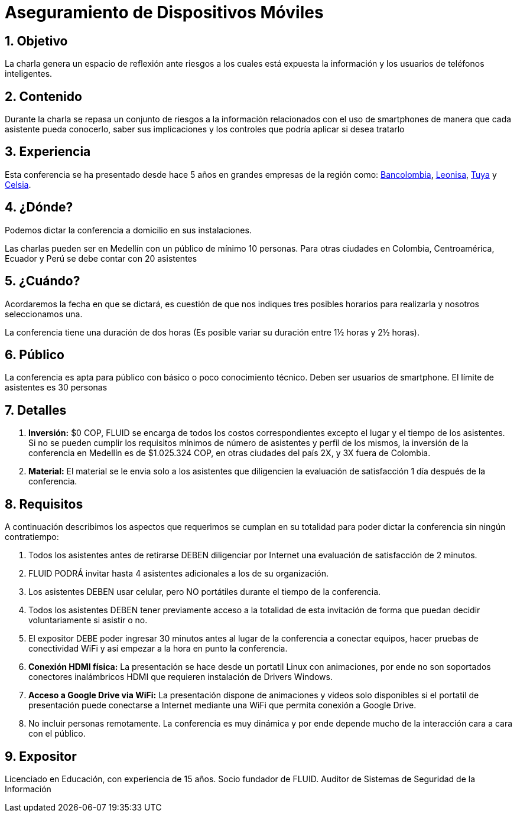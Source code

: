 :slug: conferencias/aseguramiento-moviles/
:category: conferencias
:description: La presente página tiene como objetivo informar a los clientes sobre el servicio de conferencias ofrecido por FLUID. La conferencia de Aseguramiento de Dispositivos Móviles, tiene por objetivo socializar los riesgos a la seguridad que trae consigo el uso de smartphones.
:keywords: FLUID, Conferencia, Seguridad, Dispositivos, Móviles, SmartPhone.

= Aseguramiento de Dispositivos Móviles

== 1. Objetivo

La charla genera un espacio de reflexión ante riesgos a los 
cuales está expuesta la información y los usuarios de teléfonos inteligentes.

== 2. Contenido

Durante la charla se repasa un conjunto de riesgos a la información relacionados 
con el uso de smartphones de manera que cada asistente pueda conocerlo, 
saber sus implicaciones y los controles que podría aplicar si desea tratarlo


== 3. Experiencia

Esta conferencia se ha presentado desde hace 5 años en grandes empresas de la región como: 
link:https://www.grupobancolombia.com/wps/portal/personas[Bancolombia], link:https://www.negocioleonisa.com/wps/portal/colombia[Leonisa], 
link:http://www.tuya.com.co/[Tuya] y link:http://www.celsia.com/[Celsia].

== 4. ¿Dónde?

Podemos dictar la conferencia a domicilio en sus instalaciones. 

Las charlas pueden ser en Medellín con un público de mínimo 10 personas. 
Para otras ciudades en Colombia, Centroamérica, Ecuador y Perú se debe contar con 20 asistentes

== 5. ¿Cuándo? 

Acordaremos la fecha en que se dictará, es cuestión de que nos indiques tres posibles horarios 
para realizarla y nosotros seleccionamos una.

La conferencia tiene una duración de dos horas (Es posible variar su duración entre 1½ horas y 2½ horas).

== 6. Público

La conferencia es apta para público con básico o poco conocimiento técnico. 
Deben ser usuarios de smartphone. 
El límite de asistentes es 30 personas

== 7. Detalles

. *Inversión:* $0 COP, FLUID se encarga de todos los costos correspondientes excepto el lugar y el tiempo 
de los asistentes. Si no se pueden cumplir los requisitos mínimos de número de asistentes y perfil de los mismos, 
la inversión de la conferencia en Medellín es de $1.025.324 COP, en otras ciudades del país 2X, y 3X fuera de Colombia.

. *Material:* El material se le envia solo a los asistentes que diligencien la evaluación de satisfacción 1 día después de la conferencia.

== 8. Requisitos

A continuación describimos los aspectos que requerimos se cumplan en su totalidad para poder dictar la conferencia sin ningún contratiempo:

. Todos los asistentes antes de retirarse DEBEN diligenciar por Internet una evaluación de satisfacción de 2 minutos.

. FLUID PODRÁ invitar hasta 4 asistentes adicionales a los de su organización.

. Los asistentes DEBEN usar celular, pero NO portátiles durante el tiempo de la conferencia.

. Todos los asistentes DEBEN tener previamente acceso a la totalidad de esta invitación de forma que puedan decidir voluntariamente si asistir o no.

. El expositor DEBE poder ingresar 30 minutos antes al lugar de la conferencia a conectar equipos, 
hacer pruebas de conectividad WiFi y así empezar a la hora en punto la conferencia.

. *Conexión HDMI física:*  La presentación se hace desde un portatil Linux con animaciones, 
por ende no son soportados conectores inalámbricos HDMI que requieren instalación de Drivers Windows.

. *Acceso a Google Drive via WiFi:* La presentación dispone de animaciones y videos solo disponibles si el portatil de presentación 
puede conectarse a Internet mediante una WiFi que permita conexión a Google Drive. 

. No incluir personas remotamente. 
La conferencia es muy dinámica y por ende depende mucho de la interacción cara a cara con el público.

== 9. Expositor

Licenciado en Educación, con experiencia de 15 años. 
Socio fundador de FLUID. 
Auditor de Sistemas de Seguridad de la Información

